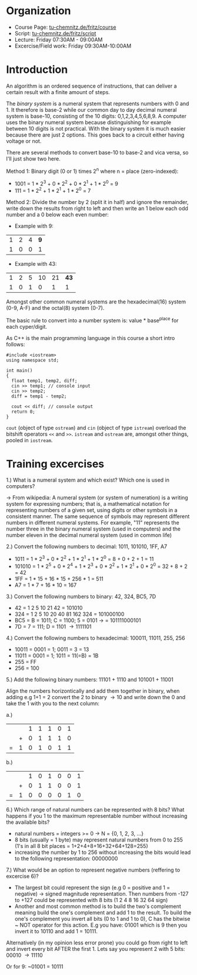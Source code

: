 #+BEGIN_COMMENT
.. title: Computer Science I - Lecture 01
.. slug: cs-I-01
.. date: 2018-10-12 10:35:48 UTC+02:00
.. tags: 
.. category: 
.. link: 
.. description: 
.. type: text
.. has_math: true
#+END_COMMENT
* Organization
- Course Page: [[https://www.tu-chemnitz.de/informatik/friz/Grundl-Inf/][tu-chemnitz.de/fritz/course]]
- Script: [[https://www.tu-chemnitz.de/informatik/friz/Grundl-Inf/Scriptum-Druck/][tu-chemnitz.de/fritz/script]]
- Lecture: Friday 07:30AM - 09:00AM
- Excercise/Field work: Friday 09:30AM-10:00AM
  
* Introduction
An algorithm is an ordered sequence of instructions, that can deliver a certain result with a finite amount of steps.

The /binary system/ is a numeral system that represents numbers with 0 and 1. It therefore is base-2 while our common day to day decimal numeral system is base-10, consisting of the 10 digits: 0,1,2,3,4,5,6,8,9. A computer uses the binary numeral system because distinguishing for example between 10 digits is not practical. With the binary system it is much easier because there are just 2 options. This goes back to a circuit either having voltage or not.

There are several methods to convert base-10 to base-2 and vica versa, so I'll just show two here.

Method 1: Binary digit (0 or 1) times 2^n where n = place (zero-indexed):

- 1001 = 1 * 2^3 + 0 * 2^2 + 0 * 2^1 + 1 * 2^0 = 9
- 111 = 1 * 2^2 + 1 * 2^1 + 1 * 2^0 = 7
  
Method 2: Divide the number by 2 (split it in half) and ignore the remainder, write down the results from right to left and then write an 1 below each odd number and a 0 below each even number:

- Example with 9:
| 1 | 2 | 4 | *9* |
| 1 | 0 | 0 |   1 |

- Example with 43:
| 1 | 2 | 5 | 10 | 21 | *43* |
| 1 | 0 | 1 |  0 |  1 |    1 |
  


Amongst other common numeral systems are the hexadecimal(16) system (0-9, A-F) and the octal(8) system (0-7).

The basic rule to convert into a number system is: value * base^{place} for each cyper/digit.

As C++ is the main programming language in this course a short intro follows:

#+BEGIN_SRC c++
  #include <iostream>
  using namespace std;

  int main()
  {
    float temp1, temp2, diff;
    cin >> temp1; // console input
    cin >> temp2;
    diff = temp1 - temp2;

    cout << diff; // console output
    return 0;
  }
#+END_SRC
=cout= (object of type =ostream=) and =cin= (object of type =istream=) overload the bitshift operators =<<= and =>>=. =istream= and =ostream= are, amongst other things, pooled in =iostream=.

* Training excercises
1.) What is a numeral system and which exist? Which one is used in computers?

\rightarrow From wikipedia: A numeral system (or system of numeration) is a writing system for expressing numbers; that is, a mathematical notation for representing numbers of a given set, using digits or other symbols in a consistent manner. The same sequence of symbols may represent different numbers in different numeral systems. For example, "11" represents the number three in the binary numeral system (used in computers) and the number eleven in the decimal numeral system (used in common life) 

2.) Convert the following numbers to decimal: 1011, 101010, 1FF, A7

- 1011 =  1 * 2^3 + 0 * 2^2 + 1 * 2^1 + 1 * 2^0 = 8 + 0 + 2 + 1 = 11
- 101010 = 1 * 2^5 + 0 * 2^4 + 1 * 2^3 + 0 * 2^2 + 1 * 2^1 + 0 * 2^0 = 32 + 8 + 2 = 42
- 1FF = 1 * 15 + 16 * 15 + 256 * 1 = 511
- A7 = 1 * 7 + 16 * 10 = 167
  
3.) Convert the following numbers to binary: 42, 324, BC5, 7D

- 42 = 1 2 5 10 21 42 = 101010
- 324 = 1 2 5 10 20 40 81 162 324 = 101000100
- BC5 = B = 1011; C = 1100; 5 = 0101 \rightarrow = 101111000101
- 7D = 7 = 111; D = 1101 \rightarrow 1111101 
  
4.) Convert the following numbers to hexadecimal: 100011, 11011, 255, 256

- 10011 = 0001 = 1; 0011 = 3 = 13
- 11011 = 0001 = 1; 1011 = 11(=B) = 1B
- 255 = FF
- 256 = 100
  
5.) Add the following binary numbers: 11101 + 1110 and 101001 + 11001

Align the numbers horizontically and add them together in binary, when adding e.g 1+1 = 2 convert the 2 to binary \rightarrow 10 and write down the 0 and take the 1 with you to the next column:

a.)  

|   |   | 1 | 1 | 1 | 0 | 1 |
|   | + | 0 | 1 | 1 | 1 | 0 |
| = | 1 | 0 | 1 | 0 | 1 | 1 |

b.)

|   |   | 1 | 0 | 1 | 0 | 0 | 1 |
|   | + | 0 | 1 | 1 | 0 | 0 | 1 |
| = | 1 | 0 | 0 | 0 | 0 | 1 | 0 |

6.) Which range of natural numbers can be represented with 8 bits? What happens if you 1 to the maximum representable number without increasing the available bits?

- natural numbers = integers >= 0 \rightarrow N = {0, 1, 2, 3, ...}
- 8 bits (usually = 1 byte) may represent natural numbers from 0 to 255 (1's in all 8 bit places = 1+2+4+8+16+32+64+128=255)
- increasing the number by 1 to 256 without increasing the bits would lead to the following representation: 00000000
  
7.) What would be an option to represent negative numbers (reffering to excercise 6)?

- The largest bit could represent the sign (e.g 0 = positive and 1 = negative) \rightarrow signed magnitude representation. Then numbers from -127 to +127 could be represented with 8 bits (1 2 4 8 16 32 64 sign)
- Another and most common method is to build the two's complement meaning build the one's complement and add 1 to the result. To build the one's complement you invert all bits (0 to 1 and 1 to 0), C has the bitwise ~ NOT operator for this action. E.g you have: 01001 which is 9 then you invert it to 10110 and add 1 = 10111. 

Alternatively (in my opinion less error prone) you could go from right to left and invert every bit AFTER the first 1. Lets say you represent 2 with 5 bits:
00010 \rightarrow 11110

Or for 9: ~01001 = 10111

  

# (format "%x" 31)  ; decimal to hex
# (format "%d" #xBC5) ; hex to decimal
